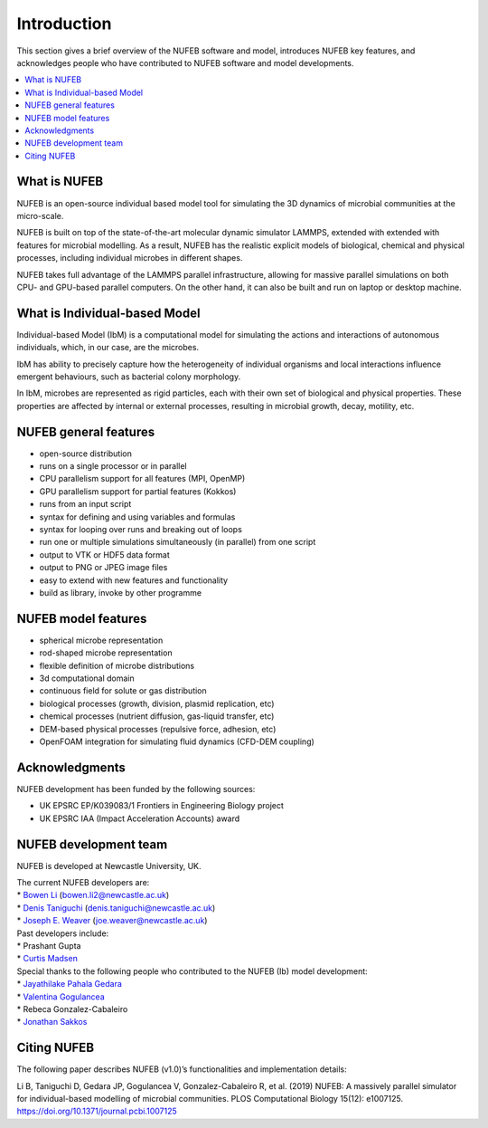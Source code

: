 Introduction
============

This section gives a brief overview of the NUFEB software and model,
introduces NUFEB key features, 
and acknowledges people who
have contributed to NUFEB software and model developments.

.. contents:: 
		:local:
		:depth: 1
   




.. _intro_1:

What is NUFEB
----------------

NUFEB is an open-source individual based model tool
for simulating the 3D dynamics of microbial communities at the micro-scale.

NUFEB is built on top of the state-of-the-art molecular dynamic simulator LAMMPS,
extended with extended with features for microbial modelling.
As a result, NUFEB has the realistic explicit models of biological, chemical and
physical processes, including individual microbes in different shapes. 

NUFEB takes full advantage of the LAMMPS parallel infrastructure,
allowing for massive parallel simulations on both CPU- and GPU-based parallel computers. 
On the other hand, it can also be built and run on laptop or desktop machine.


What is Individual-based Model
--------------------------------

Individual-based Model (IbM) is a computational model for 
simulating the actions and interactions of autonomous individuals,
which, in our case, are the microbes.

IbM has ability to precisely capture how the heterogeneity of 
individual organisms and local interactions influence emergent behaviours, 
such as bacterial colony morphology.

In IbM, microbes are represented as rigid particles, 
each with their own set of biological and physical properties. 
These properties are affected by internal or external processes, 
resulting in microbial growth, decay, motility, etc. 

NUFEB general features
------------------------

* open-source distribution
* runs on a single processor or in parallel
* CPU parallelism support for all features (MPI, OpenMP)
* GPU parallelism support for partial features (Kokkos)
* runs from an input script
* syntax for defining and using variables and formulas
* syntax for looping over runs and breaking out of loops
* run one or multiple simulations simultaneously (in parallel) from one script
* output to VTK or HDF5 data format
* output to PNG or JPEG image files
* easy to extend with new features and functionality
* build as library, invoke by other programme

NUFEB model features
------------------------

* spherical microbe representation
* rod-shaped microbe representation
* flexible definition of microbe distributions
* 3d computational domain
* continuous field for solute or gas distribution
* biological processes (growth, division, plasmid replication, etc)
* chemical processes (nutrient diffusion, gas-liquid transfer, etc)
* DEM-based physical processes (repulsive force, adhesion, etc)
* OpenFOAM integration for simulating fluid dynamics (CFD-DEM coupling)

Acknowledgments
------------------------

NUFEB development has been funded by the following sources:

* UK EPSRC EP/K039083/1 Frontiers in Engineering Biology project
* UK EPSRC IAA (Impact Acceleration Accounts) award


NUFEB development team
------------------------

NUFEB is developed at Newcastle University, UK. 

| The current NUFEB developers are:
| * `Bowen Li <https://www.ncl.ac.uk/computing/staff/profile/bowenli2.html>`_ (bowen.li2@newcastle.ac.uk)
| * `Denis Taniguchi <https://www.ncl.ac.uk/engineering/staff/profile/denistaniguchi.html>`_ (denis.taniguchi@newcastle.ac.uk)
| * `Joseph E. Weaver <https://joeweaver.github.io/>`_ (joe.weaver@newcastle.ac.uk)

| Past developers include:
| * Prashant Gupta 
| * `Curtis Madsen <https://sites.bu.edu/ckmadsen//>`_

| Special thanks to the following people who contributed to the NUFEB (Ib) model development:
| * `Jayathilake Pahala Gedara <https://www.oncology.ox.ac.uk/team/jayathilake-pahala-gedara>`_
| * `Valentina Gogulancea <https://www.ulster.ac.uk/staff/v-gogulancea>`_
| * Rebeca Gonzalez-Cabaleiro 
| * `Jonathan Sakkos <https://www.jonathanksakkos.com/>`_


Citing NUFEB
------------------------
The following paper describes NUFEB (v1.0)’s functionalities and implementation details:

Li B, Taniguchi D, Gedara JP, Gogulancea V, Gonzalez-Cabaleiro R, et al. (2019) 
NUFEB: A massively parallel simulator for individual-based modelling of microbial communities. 
PLOS Computational Biology 15(12): e1007125. https://doi.org/10.1371/journal.pcbi.1007125




